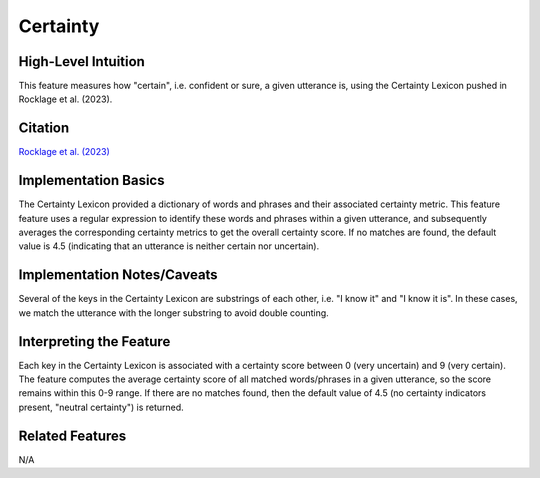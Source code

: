 .. _certainty:

Certainty
=========

High-Level Intuition
*********************
This feature measures how "certain", i.e. confident or sure, a given utterance is, using the Certainty Lexicon pushed in Rocklage et al. (2023).

Citation
*********
`Rocklage et al. (2023) <https://journals.sagepub.com/doi/pdf/10.1177/00222437221134802?casa_token=teghxGBQDHgAAAAA:iby1S-4piT4bQZ6-1lPNGOKUJsx-Ep8DaURu1OGvjuRWDbOf5h6AyfbSLVUgHjyIv31D_aS6PPbT>`_

Implementation Basics 
**********************
The Certainty Lexicon provided a dictionary of words and phrases and their associated certainty metric. This feature feature uses a regular expression to identify these words and phrases within a given utterance, and subsequently averages the corresponding certainty metrics to get the overall certainty score. If no matches are found, the default value is 4.5 (indicating that an utterance is neither certain nor uncertain). 


Implementation Notes/Caveats 
*****************************
Several of the keys in the Certainty Lexicon are substrings of each other, i.e. "I know it" and "I know it is". In these cases, we match the utterance with the longer substring to avoid double counting.

Interpreting the Feature 
*************************
Each key in the Certainty Lexicon is associated with a certainty score between 0 (very uncertain) and 9 (very certain). The feature computes the average certainty score of all matched words/phrases in a given utterance, so the score remains within this 0-9 range. If there are no matches found, then the default value of 4.5 (no certainty indicators present, "neutral certainty") is returned.

.. list-table:: Output File
   :widths: 40 20 20

   * - message
     - certainty
   * - I'm confident that she is on her way.
     - 8.4
   * - I'm not too sure.
     - 0.7
   * - My name is Emily.
     - 4.5

Related Features 
*****************
N/A